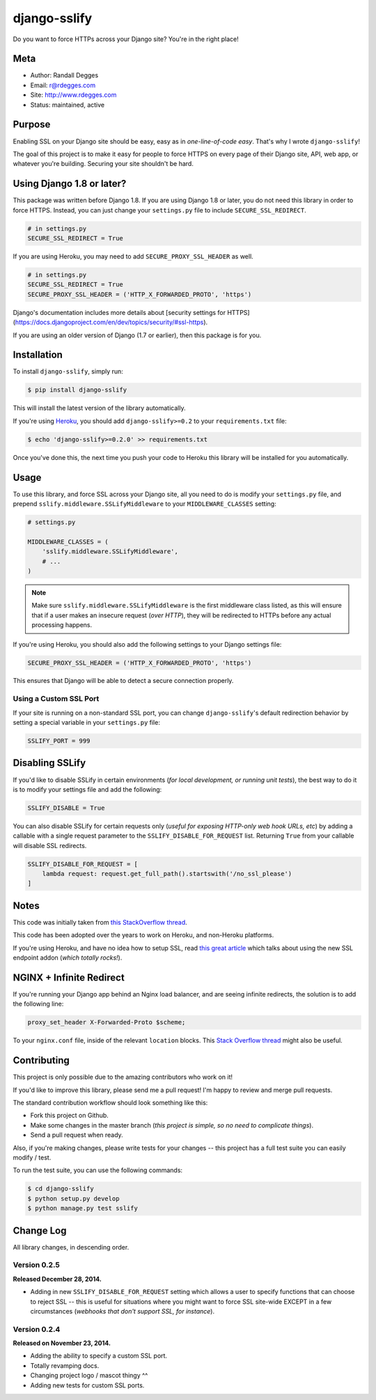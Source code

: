 django-sslify
=============

Do you want to force HTTPs across your Django site? You're in the right place!

.. image:: https://img.shields.io/pypi/v/django-sslify.svg
    :alt: django-sslify Release
    :target: https://pypi.python.org/pypi/django-sslify

.. image:: https://img.shields.io/pypi/dm/django-sslify.svg
    :alt: django-sslify Downloads
    :target: https://pypi.python.org/pypi/django-sslify

.. image:: https://img.shields.io/travis/rdegges/django-sslify.svg
    :alt: django-sslify Build
    :target: https://travis-ci.org/rdegges/django-sslify

.. image:: https://github.com/rdegges/django-sslify/raw/master/assets/guardian-sketch.png
   :alt: Guardian Sketch


Meta
----

- Author: Randall Degges
- Email: r@rdegges.com
- Site: http://www.rdegges.com
- Status: maintained, active


Purpose
-------

Enabling SSL on your Django site should be easy, easy as in *one-line-of-code
easy*.  That's why I wrote ``django-sslify``!

The goal of this project is to make it easy for people to force HTTPS on every
page of their Django site, API, web app, or whatever you're building.  Securing
your site shouldn't be hard.

Using Django 1.8 or later?
--------------------------

This package was written before Django 1.8. If you are using Django 1.8 or later, you do not need this library in order to force HTTPS. Instead, you can just change your ``settings.py`` file to include ``SECURE_SSL_REDIRECT``.

.. code-block:: python

    # in settings.py
    SECURE_SSL_REDIRECT = True

If you are using Heroku, you may need to add ``SECURE_PROXY_SSL_HEADER`` as well.

.. code-block:: python

    # in settings.py
    SECURE_SSL_REDIRECT = True
    SECURE_PROXY_SSL_HEADER = ('HTTP_X_FORWARDED_PROTO', 'https')

Django's documentation includes more details about [security settings for HTTPS](https://docs.djangoproject.com/en/dev/topics/security/#ssl-https).

If you are using an older version of Django (1.7 or earlier), then this package is for you.

Installation
------------

To install ``django-sslify``, simply run:

.. code-block:: console

    $ pip install django-sslify

This will install the latest version of the library automatically.

If you're using `Heroku <https://www.heroku.com/>`_, you should add
``django-sslify>=0.2`` to your ``requirements.txt`` file:

.. code-block:: console

    $ echo 'django-sslify>=0.2.0' >> requirements.txt

Once you've done this, the next time you push your code to Heroku this library
will be installed for you automatically.


Usage
-----

To use this library, and force SSL across your Django site, all you need to do
is modify your ``settings.py`` file, and prepend
``sslify.middleware.SSLifyMiddleware`` to your ``MIDDLEWARE_CLASSES`` setting:

.. code-block:: python

    # settings.py

    MIDDLEWARE_CLASSES = (
        'sslify.middleware.SSLifyMiddleware',
        # ...
    )

.. note::
    Make sure ``sslify.middleware.SSLifyMiddleware`` is the first middleware
    class listed, as this will ensure that if a user makes an insecure request
    (*over HTTP*), they will be redirected to HTTPs before any actual
    processing happens.

If you're using Heroku, you should also add the following settings to your
Django settings file:

.. code-block:: python

    SECURE_PROXY_SSL_HEADER = ('HTTP_X_FORWARDED_PROTO', 'https')

This ensures that Django will be able to detect a secure connection properly.


Using a Custom SSL Port
***********************

If your site is running on a non-standard SSL port, you can change
``django-sslify``'s default redirection behavior by setting a special variable
in your ``settings.py`` file:

.. code-block:: python

    SSLIFY_PORT = 999


Disabling SSLify
----------------

If you'd like to disable SSLify in certain environments (*for local development,
or running unit tests*), the best way to do it is to modify your settings file
and add the following:

.. code-block:: python

    SSLIFY_DISABLE = True

You can also disable SSLify for certain requests only (*useful for exposing
HTTP-only web hook URLs, etc*) by adding a callable with a single request
parameter to the ``SSLIFY_DISABLE_FOR_REQUEST`` list.  Returning ``True`` from
your callable will disable SSL redirects.

.. code-block:: python

    SSLIFY_DISABLE_FOR_REQUEST = [
        lambda request: request.get_full_path().startswith('/no_ssl_please')
    ]


Notes
-----

This code was initially taken from
`this StackOverflow thread <http://stackoverflow.com/questions/8436666/how-to-make-python-on-heroku-https-only>`_.

This code has been adopted over the years to work on Heroku, and non-Heroku
platforms.

If you're using Heroku, and have no idea how to setup SSL, read
`this great article <https://devcenter.heroku.com/articles/ssl-endpoint>`_
which talks about using the new SSL endpoint addon (*which totally rocks!*).


NGINX + Infinite Redirect
-------------------------

If you're running your Django app behind an Nginx load balancer, and are seeing
infinite redirects, the solution is to add the following line:

.. code-block:: text

    proxy_set_header X-Forwarded-Proto $scheme;

To your ``nginx.conf`` file, inside of the relevant ``location`` blocks.  This
`Stack Overflow thread
<http://stackoverflow.com/questions/23121800/nginx-redirect-loop-with-ssl>`_
might also be useful.


Contributing
------------

This project is only possible due to the amazing contributors who work on it!

If you'd like to improve this library, please send me a pull request! I'm happy
to review and merge pull requests.

The standard contribution workflow should look something like this:

- Fork this project on Github.
- Make some changes in the master branch (*this project is simple, so no need to
  complicate things*).
- Send a pull request when ready.

Also, if you're making changes, please write tests for your changes -- this
project has a full test suite you can easily modify / test.

To run the test suite, you can use the following commands:

.. code-block:: console

    $ cd django-sslify
    $ python setup.py develop
    $ python manage.py test sslify


Change Log
----------

All library changes, in descending order.


Version 0.2.5
*************

**Released December 28, 2014.**

- Adding in new ``SSLIFY_DISABLE_FOR_REQUEST`` setting which allows a user to
  specify functions that can choose to reject SSL -- this is useful for
  situations where you might want to force SSL site-wide EXCEPT in a few
  circumstances (*webhooks that don't support SSL, for instance*).


Version 0.2.4
*************

**Released on November 23, 2014.**

- Adding the ability to specify a custom SSL port.
- Totally revamping docs.
- Changing project logo / mascot thingy ^^
- Adding new tests for custom SSL ports.
